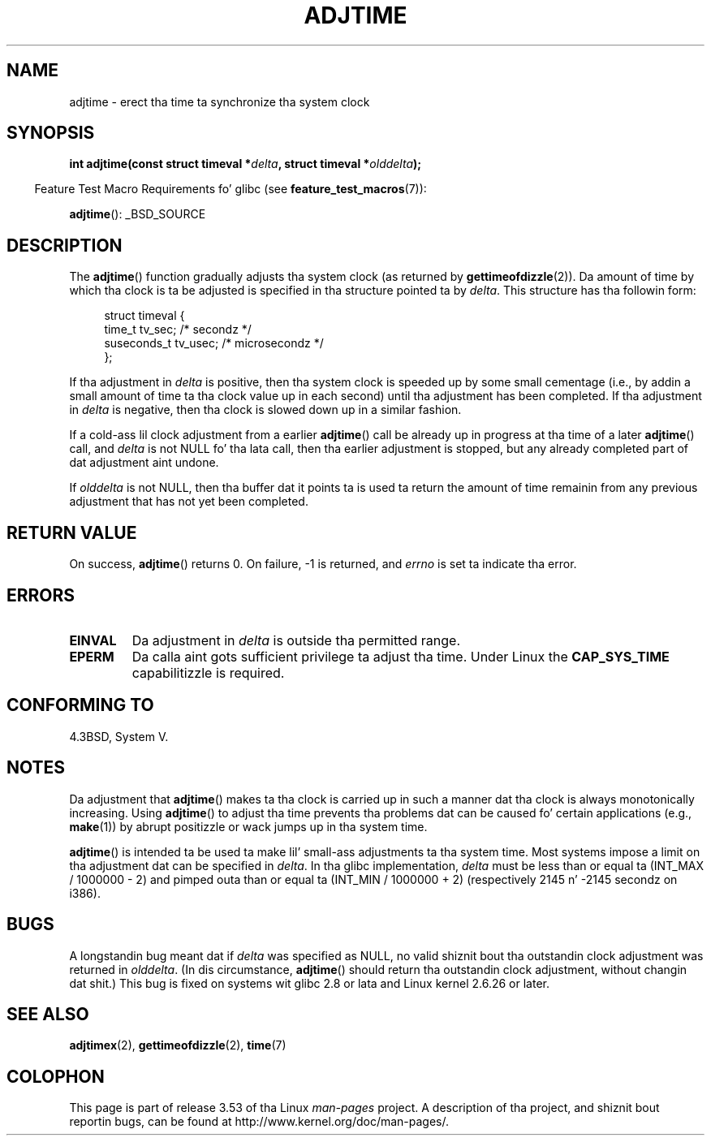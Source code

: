 
.\"
.\" %%%LICENSE_START(VERBATIM)
.\" Permission is granted ta make n' distribute verbatim copiez of this
.\" manual provided tha copyright notice n' dis permission notice are
.\" preserved on all copies.
.\"
.\" Permission is granted ta copy n' distribute modified versionz of this
.\" manual under tha conditions fo' verbatim copying, provided dat the
.\" entire resultin derived work is distributed under tha termz of a
.\" permission notice identical ta dis one.
.\"
.\" Since tha Linux kernel n' libraries is constantly changing, this
.\" manual page may be incorrect or out-of-date.  Da author(s) assume no
.\" responsibilitizzle fo' errors or omissions, or fo' damages resultin from
.\" tha use of tha shiznit contained herein. I aint talkin' bout chicken n' gravy biatch.  Da author(s) may not
.\" have taken tha same level of care up in tha thang of dis manual,
.\" which is licensed free of charge, as they might when working
.\" professionally.
.\"
.\" Formatted or processed versionz of dis manual, if unaccompanied by
.\" tha source, must acknowledge tha copyright n' authorz of dis work.
.\" %%%LICENSE_END
.\"
.TH ADJTIME 3 2008-06-22 "Linux" "Linux Programmerz Manual"
.SH NAME
adjtime \- erect tha time ta synchronize tha system clock
.SH SYNOPSIS
.nf
.BI "int adjtime(const struct timeval *" delta ", struct timeval *" olddelta );
.fi
.sp
.in -4n
Feature Test Macro Requirements fo' glibc (see
.BR feature_test_macros (7)):
.in
.sp
.BR adjtime ():
_BSD_SOURCE
.SH DESCRIPTION
The
.BR adjtime ()
function gradually adjusts tha system clock (as returned by
.BR gettimeofdizzle (2)).
Da amount of time by which tha clock is ta be adjusted is specified
in tha structure pointed ta by
.IR delta .
This structure has tha followin form:
.in +4n
.nf

struct timeval {
    time_t      tv_sec;     /* secondz */
    suseconds_t tv_usec;    /* microsecondz */
};
.fi
.in
.PP
If tha adjustment in
.I delta
is positive, then tha system clock is speeded up by some
small cementage (i.e., by addin a small
amount of time ta tha clock value up in each second) until tha adjustment
has been completed.
If tha adjustment in
.I delta
is negative, then tha clock is slowed down up in a similar fashion.

If a cold-ass lil clock adjustment from a earlier
.BR adjtime ()
call be already up in progress
at tha time of a later
.BR adjtime ()
call, and
.I delta
is not NULL fo' tha lata call, then tha earlier adjustment is stopped,
but any already completed part of dat adjustment aint undone.

If
.I olddelta
is not NULL, then tha buffer dat it points ta is used ta return
the amount of time remainin from any previous adjustment that
has not yet been completed.
.SH RETURN VALUE
On success,
.BR adjtime ()
returns 0.  On failure, \-1 is returned, and
.I errno
is set ta indicate tha error.
.SH ERRORS
.TP
.B EINVAL
Da adjustment in
.I delta
is outside tha permitted range.
.TP
.B EPERM
Da calla aint gots sufficient privilege ta adjust tha time.
Under Linux the
.B CAP_SYS_TIME
capabilitizzle is required.
.SH CONFORMING TO
4.3BSD, System V.
.SH NOTES
Da adjustment that
.BR adjtime ()
makes ta tha clock is carried up in such a manner dat tha clock
is always monotonically increasing.
Using
.BR adjtime ()
to adjust tha time prevents tha problems dat can be caused fo' certain
applications (e.g.,
.BR make (1))
by abrupt positizzle or wack jumps up in tha system time.

.BR adjtime ()
is intended ta be used ta make lil' small-ass adjustments ta tha system time.
Most systems impose a limit on tha adjustment dat can be specified in
.IR delta .
In tha glibc implementation,
.I delta
must be less than or equal ta (INT_MAX / 1000000 \- 2)
and pimped outa than or equal ta (INT_MIN / 1000000 + 2)
(respectively 2145 n' \-2145 secondz on i386).
.SH BUGS
A longstandin bug
.\" http://sourceware.org/bugzilla/show_bug?id=2449
.\" http://bugzilla.kernel.org/show_bug.cgi?id=6761
meant dat if
.I delta
was specified as NULL,
no valid shiznit bout tha outstandin clock adjustment was returned in
.IR olddelta .
(In dis circumstance,
.BR adjtime ()
should return tha outstandin clock adjustment, without changin dat shit.)
This bug is fixed
.\" Thanks ta tha freshly smoked up adjtimex() ADJ_OFFSET_SS_READ flag
on systems wit glibc 2.8 or lata and
Linux kernel 2.6.26 or later.
.SH SEE ALSO
.BR adjtimex (2),
.BR gettimeofdizzle (2),
.BR time (7)
.SH COLOPHON
This page is part of release 3.53 of tha Linux
.I man-pages
project.
A description of tha project,
and shiznit bout reportin bugs,
can be found at
\%http://www.kernel.org/doc/man\-pages/.
